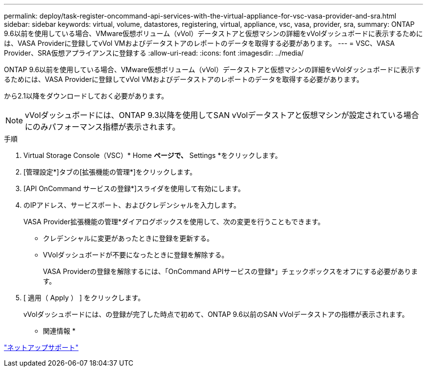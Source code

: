 ---
permalink: deploy/task-register-oncommand-api-services-with-the-virtual-appliance-for-vsc-vasa-provider-and-sra.html 
sidebar: sidebar 
keywords: virtual, volume, datastores, registering, virtual, appliance, vsc, vasa, provider, sra, 
summary: ONTAP 9.6以前を使用している場合、VMware仮想ボリューム（vVol）データストアと仮想マシンの詳細をvVolダッシュボードに表示するためには、VASA Providerに登録してvVol VMおよびデータストアのレポートのデータを取得する必要があります。 
---
= VSC、VASA Provider、SRA仮想アプライアンスに登録する
:allow-uri-read: 
:icons: font
:imagesdir: ../media/


[role="lead"]
ONTAP 9.6以前を使用している場合、VMware仮想ボリューム（vVol）データストアと仮想マシンの詳細をvVolダッシュボードに表示するためには、VASA Providerに登録してvVol VMおよびデータストアのレポートのデータを取得する必要があります。

から2.1以降をダウンロードしておく必要があります。

[NOTE]
====
vVolダッシュボードには、ONTAP 9.3以降を使用してSAN vVolデータストアと仮想マシンが設定されている場合にのみパフォーマンス指標が表示されます。

====
.手順
. Virtual Storage Console（VSC）* Home *ページで、* Settings *をクリックします。
. [管理設定*]タブの[拡張機能の管理*]をクリックします。
. [API OnCommand サービスの登録*]スライダを使用して有効にします。
. のIPアドレス、サービスポート、およびクレデンシャルを入力します。
+
VASA Provider拡張機能の管理*ダイアログボックスを使用して、次の変更を行うこともできます。

+
** クレデンシャルに変更があったときに登録を更新する。
** VVolダッシュボードが不要になったときに登録を解除する。
+
VASA Providerの登録を解除するには、「OnCommand APIサービスの登録*」チェックボックスをオフにする必要があります。



. [ 適用（ Apply ） ] をクリックします。
+
vVolダッシュボードには、の登録が完了した時点で初めて、ONTAP 9.6以前のSAN vVolデータストアの指標が表示されます。



* 関連情報 *

https://mysupport.netapp.com/site/["ネットアップサポート"^]
